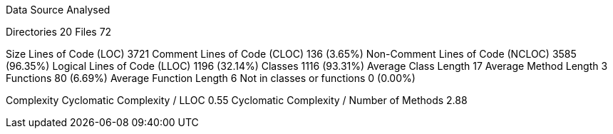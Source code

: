 
Data Source Analysed

Directories                                         20
Files                                               72

Size
  Lines of Code (LOC)                             3721
  Comment Lines of Code (CLOC)                     136 (3.65%)
  Non-Comment Lines of Code (NCLOC)               3585 (96.35%)
  Logical Lines of Code (LLOC)                    1196 (32.14%)
    Classes                                       1116 (93.31%)
      Average Class Length                          17
      Average Method Length                          3
    Functions                                       80 (6.69%)
      Average Function Length                        6
    Not in classes or functions                      0 (0.00%)

Complexity
  Cyclomatic Complexity / LLOC                    0.55
  Cyclomatic Complexity / Number of Methods       2.88
